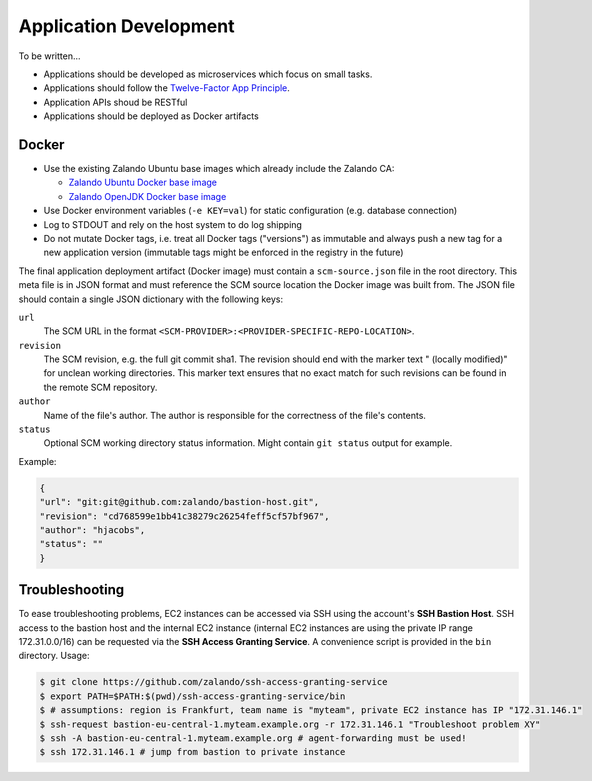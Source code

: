 =======================
Application Development
=======================

To be written...

* Applications should be developed as microservices which focus on small tasks.
* Applications should follow the `Twelve-Factor App Principle`_.
* Application APIs shoud be RESTful
* Applications should be deployed as Docker artifacts


Docker
======

* Use the existing Zalando Ubuntu base images which already include the Zalando CA:

  * `Zalando Ubuntu Docker base image`_
  * `Zalando OpenJDK Docker base image`_

* Use Docker environment variables (``-e KEY=val``) for static configuration (e.g. database connection)
* Log to STDOUT and rely on the host system to do log shipping
* Do not mutate Docker tags, i.e. treat all Docker tags ("versions") as immutable and always push a new tag for a new application version (immutable tags might be enforced in the registry in the future)

The final application deployment artifact (Docker image) must contain a ``scm-source.json`` file in the root directory.
This meta file is in JSON format and must reference the SCM source location the Docker image was built from.
The JSON file should contain a single JSON dictionary with the following keys:

``url``
    The SCM URL in the format ``<SCM-PROVIDER>:<PROVIDER-SPECIFIC-REPO-LOCATION>``.
``revision``
    The SCM revision, e.g. the full git commit sha1.
    The revision should end with the marker text " (locally modified)" for unclean working directories.
    This marker text ensures that no exact match for such revisions can be found in the remote SCM repository.
``author``
    Name of the file's author. The author is responsible for the correctness of the file's contents.
``status``
    Optional SCM working directory status information. Might contain ``git status`` output for example.

Example:

.. code-block:: json

    {
    "url": "git:git@github.com:zalando/bastion-host.git",
    "revision": "cd768599e1bb41c38279c26254feff5cf57bf967",
    "author": "hjacobs",
    "status": ""
    }


Troubleshooting
===============

To ease troubleshooting problems, EC2 instances can be accessed via SSH using the account's **SSH Bastion Host**.
SSH access to the bastion host and the internal EC2 instance (internal EC2 instances are using the private IP range 172.31.0.0/16)
can be requested via the **SSH Access Granting Service**. A convenience script is provided in the ``bin`` directory. Usage:

.. code-block:: bash

    $ git clone https://github.com/zalando/ssh-access-granting-service
    $ export PATH=$PATH:$(pwd)/ssh-access-granting-service/bin
    $ # assumptions: region is Frankfurt, team name is "myteam", private EC2 instance has IP "172.31.146.1"
    $ ssh-request bastion-eu-central-1.myteam.example.org -r 172.31.146.1 "Troubleshoot problem XY"
    $ ssh -A bastion-eu-central-1.myteam.example.org # agent-forwarding must be used!
    $ ssh 172.31.146.1 # jump from bastion to private instance



.. _Twelve-Factor App Principle: http://12factor.net/
.. _Zalando Ubuntu Docker base image: https://registry.hub.docker.com/u/zalando/ubuntu/
.. _Zalando OpenJDK Docker base image: https://registry.hub.docker.com/u/zalando/openjdk/
